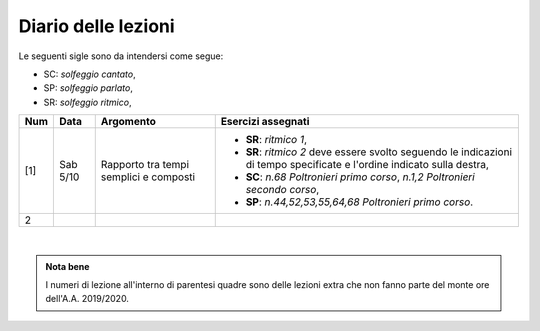 Diario delle lezioni
====================

Le seguenti sigle sono da intendersi come segue:

* SC: *solfeggio cantato*,
* SP: *solfeggio parlato*,
* SR: *solfeggio ritmico*,


.. table:: 

   +-------+------------+--------------------------------------------------------------+---------------------------------------------------------------------------+
   | Num   | Data       | Argomento                                                    | Esercizi assegnati                                                        |
   +=======+============+==============================================================+===========================================================================+
   | [1]   | Sab 5/10   | Rapporto tra tempi semplici e composti                       | * **SR**: *ritmico 1*,                                                    |
   |       |            |                                                              | * **SR**: *ritmico 2* deve essere svolto seguendo le                      |
   |       |            |                                                              |   indicazioni di tempo specificate e l'ordine indicato sulla destra,      |
   |       |            |                                                              | * **SC**: *n.68* `Poltronieri primo corso`, *n.1,2*                       |
   |       |            |                                                              |   `Poltronieri secondo corso`,                                            |
   |       |            |                                                              | * **SP**: *n.44,52,53,55,64,68* `Poltronieri primo corso`.                |
   +-------+------------+--------------------------------------------------------------+---------------------------------------------------------------------------+
   | 2     |            |                                                              |                                                                           |
   +-------+------------+--------------------------------------------------------------+---------------------------------------------------------------------------+

|

.. admonition:: Nota bene
   :class: alert alert-secondary

   I numeri di lezione all'interno di parentesi quadre sono delle lezioni
   extra che non fanno parte del monte ore dell'A.A. 2019/2020.